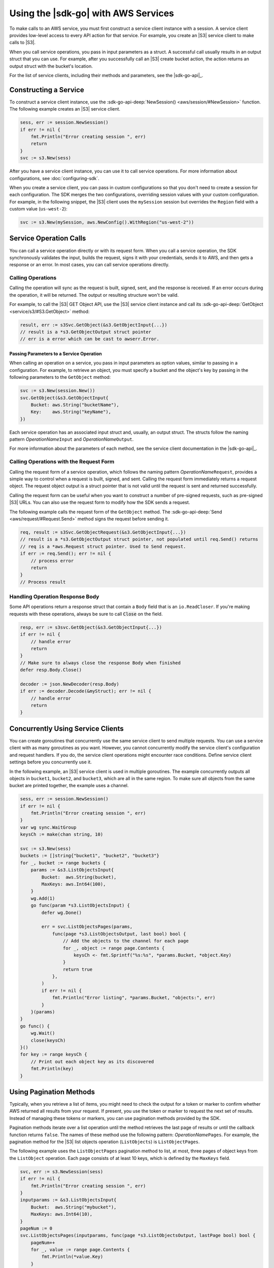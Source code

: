 .. Copyright 2010-2017 Amazon.com, Inc. or its affiliates. All Rights Reserved.

   This work is licensed under a Creative Commons Attribution-NonCommercial-ShareAlike 4.0
   International License (the "License"). You may not use this file except in compliance with the
   License. A copy of the License is located at http://creativecommons.org/licenses/by-nc-sa/4.0/.

   This file is distributed on an "AS IS" BASIS, WITHOUT WARRANTIES OR CONDITIONS OF ANY KIND,
   either express or implied. See the License for the specific language governing permissions and
   limitations under the License.


####################################
Using the |sdk-go| with AWS Services
####################################


.. meta::
   :description: Construct service clients and make operation calls to send requests to AWS services.
   :keywords: clients, service clients


To make calls to an AWS service, you must first construct a service
client instance with a session. A service client provides low-level
access to every API action for that service. For example, you create an
|S3| service client to make calls to |S3|.

When you call service operations, you pass in input parameters as a
struct. A successful call usually results in an output struct that you
can use. For example, after you successfully call an |S3| create bucket
action, the action returns an output struct with the bucket's location.

For the list of service clients, including their methods and parameters,
see the |sdk-go-api|_.


.. _constructing-a-service:

Constructing a Service
======================

To construct a service client instance, use the :sdk-go-api-deep:`NewSession() <aws/session/#NewSession>`
function. The following example creates an |S3| service client.

.. code:: go

    sess, err := session.NewSession()
    if err != nil {
        fmt.Println("Error creating session ", err)
        return
    }
    svc := s3.New(sess)

After you have a service client instance, you can use it to call service
operations. For more information about configurations, see :doc:`configuring-sdk`.

When you create a service client, you can pass in custom configurations
so that you don't need to create a session for each configuration. The
SDK merges the two configurations, overriding session values with your
custom configuration. For example, in the following snippet, the |S3|
client uses the ``mySession`` session but overrides the ``Region`` field
with a custom value (``us-west-2``):

.. code:: go

    svc := s3.New(mySession, aws.NewConfig().WithRegion("us-west-2"))


.. _service-operation-calls:

Service Operation Calls
=======================

You can call a service operation directly or with its request form. When
you call a service operation, the SDK synchronously validates the input,
builds the request, signs it with your credentials, sends it to AWS, and
then gets a response or an error. In most cases, you can call service
operations directly.

.. _calling-operations:

Calling Operations
------------------

Calling the operation will sync as the request is built, signed, sent,
and the response is received. If an error occurs during the operation,
it will be returned. The output or resulting structure won't be valid.

For example, to call the |S3| GET Object API, use the |S3|
service client instance and call its :sdk-go-api-deep:`GetObject <service/s3/#S3.GetObject>`
method:

.. code:: go

    result, err := s3Svc.GetObject(&s3.GetObjectInput{...})
    // result is a *s3.GetObjectOutput struct pointer
    // err is a error which can be cast to awserr.Error.

.. _passing_parameters_to_a_service_operation:

Passing Parameters to a Service Operation
~~~~~~~~~~~~~~~~~~~~~~~~~~~~~~~~~~~~~~~~~

When calling an operation on a service, you pass in input parameters as
option values, similar to passing in a configuration. For example, to
retrieve an object, you must specify a bucket and the object's key by
passing in the following parameters to the ``GetObject`` method:

.. code:: go

    svc := s3.New(session.New())
    svc.GetObject(&s3.GetObjectInput{
        Bucket: aws.String("bucketName"),
        Key:    aws.String("keyName"),
    })

Each service operation has an associated input struct and, usually, an
output struct. The structs follow the naming pattern
*OperationName*\ ``Input`` and *OperationName*\ ``Output``.

For more information about the parameters of each method, see the
service client documentation in the |sdk-go-api|_.

.. _calling-operations-with-the-request-form:

Calling Operations with the Request Form
----------------------------------------

Calling the request form of a service operation, which follows the
naming pattern *OperationName*\ ``Request``, provides a simple way to
control when a request is built, signed, and sent. Calling the request
form immediately returns a request object. The request object output is
a struct pointer that is not valid until the request is sent and
returned successfully.

Calling the request form can be useful when you want to construct a
number of pre-signed requests, such as pre-signed |S3| URLs. You
can also use the request form to modify how the SDK sends a request.

The following example calls the request form of the ``GetObject``
method. The :sdk-go-api-deep:`Send <aws/request/#Request.Send>` method signs
the request before sending it.

.. code:: go

    req, result := s3Svc.GetObjectRequest(&s3.GetObjectInput{...})
    // result is a *s3.GetObjectOutput struct pointer, not populated until req.Send() returns
    // req is a *aws.Request struct pointer. Used to Send request.
    if err := req.Send(); err != nil {
        // process error
        return
    }
    // Process result

.. _handling-operation-response-body:

Handling Operation Response Body
--------------------------------

Some API operations return a response struct that contain a ``Body``
field that is an ``io.ReadCloser``. If you're making requests with
these operations, always be sure to call :code:`Close` on the field.

.. code:: go

    resp, err := s3svc.GetObject(&s3.GetObjectInput{...})
    if err != nil {
        // handle error
        return
    }
    // Make sure to always close the response Body when finished
    defer resp.Body.Close()

    decoder := json.NewDecoder(resp.Body)
    if err := decoder.Decode(&myStruct); err != nil {
        // handle error
        return
    }


.. _concurrently-using-service-clients:

Concurrently Using Service Clients
==================================

You can create goroutines that concurrently use the same service client
to send multiple requests. You can use a service client with as many
goroutines as you want. However, you cannot concurrently modify the
service client's configuration and request handlers. If you do, the
service client operations might encounter race conditions. Define
service client settings before you concurrently use it.

In the following example, an |S3| service client is used in multiple
goroutines. The example concurrently outputs all objects in ``bucket1``,
``bucket2``, and ``bucket3``, which are all in the same region. To make
sure all objects from the same bucket are printed together, the example
uses a channel.

.. code:: go

    sess, err := session.NewSession()
    if err != nil {
        fmt.Println("Error creating session ", err)
    }
    var wg sync.WaitGroup
    keysCh := make(chan string, 10)

    svc := s3.New(sess)
    buckets := []string{"bucket1", "bucket2", "bucket3"}
    for _, bucket := range buckets {
        params := &s3.ListObjectsInput{
            Bucket:  aws.String(bucket),
            MaxKeys: aws.Int64(100),
        }
        wg.Add(1)
        go func(param *s3.ListObjectsInput) {
            defer wg.Done()

            err = svc.ListObjectsPages(params,
                func(page *s3.ListObjectsOutput, last bool) bool {
                    // Add the objects to the channel for each page
                    for _, object := range page.Contents {
                        keysCh <- fmt.Sprintf("%s:%s", *params.Bucket, *object.Key)
                    }
                    return true
                },
            )
            if err != nil {
                fmt.Println("Error listing", *params.Bucket, "objects:", err)
            }
        }(params)
    }
    go func() {
        wg.Wait()
        close(keysCh)
    }()
    for key := range keysCh {
        // Print out each object key as its discovered
        fmt.Println(key)
    }

.. _using-pagination-methods:

Using Pagination Methods
========================

Typically, when you retrieve a list of items, you might need to check
the output for a token or marker to confirm whether AWS returned all
results from your request. If present, you use the token or marker to
request the next set of results. Instead of managing these tokens or
markers, you can use pagination methods provided by the SDK.

Pagination methods iterate over a list operation until the method
retrieves the last page of results or until the callback function
returns ``false``. The names of these method use the following pattern:
*OperationName*\ ``Pages``. For example, the pagination method for the
|S3| list objects operation (``ListObjects``) is ``ListObjectPages``.

The following example uses the ``ListObjectPages`` pagination method to
list, at most, three pages of object keys from the ``ListObject``
operation. Each page consists of at least 10 keys, which is defined by
the ``MaxKeys`` field.

.. code:: go

    svc, err := s3.NewSession(sess)
    if err != nil {
        fmt.Println("Error creating session ", err)
    }
    inputparams := &s3.ListObjectsInput{
        Bucket:  aws.String("mybucket"),
        MaxKeys: aws.Int64(10),
    }
    pageNum := 0
    svc.ListObjectsPages(inputparams, func(page *s3.ListObjectsOutput, lastPage bool) bool {
        pageNum++
        for _, value := range page.Contents {
            fmt.Println(*value.Key)
        }
        return pageNum < 3
    })


.. _using-waiters:

Using Waiters
=============

The SDK provides waiters that continuously check for completion of a
job. For example, when you send a request to create an |S3| bucket, you
can use a waiter to check when the bucket has been successfully created.
That way, subsequent operations on the bucket are done only after the
bucket has been created.

The following example uses a waiter that waits until specific instances
have stopped.

.. code:: go

    sess, err := session.NewSession(aws.NewConfig().WithRegion("us-west-2"))
    if err != nil {
        fmt.Println("Error creating session ", err)
    }
    // Create an EC2 client
    ec2client := ec2.New(sess)
    // Specify two instances to stop
    instanceIDsToStop := aws.StringSlice([]string{"i-12345678", "i-23456789"})
    // Send request to stop instances
    _, err = ec2client.StopInstances(&ec2.StopInstancesInput{
      InstanceIds: instanceIDsToStop,
    })
    if err != nil {
      panic(err)
    }
    // Use a waiter function to wait until the instances are stopped
    describeInstancesInput := &ec2.DescribeInstancesInput{
      InstanceIds: instanceIDsToStop,
    }
    if err := ec2client.WaitUntilInstanceStopped(describeInstancesInput); err != nil {
      panic(err)
    }
    fmt.Println("Instances are stopped.")
